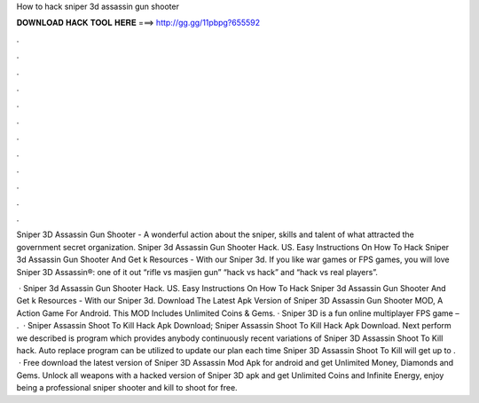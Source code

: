 How to hack sniper 3d assassin gun shooter



𝐃𝐎𝐖𝐍𝐋𝐎𝐀𝐃 𝐇𝐀𝐂𝐊 𝐓𝐎𝐎𝐋 𝐇𝐄𝐑𝐄 ===> http://gg.gg/11pbpg?655592



.



.



.



.



.



.



.



.



.



.



.



.

Sniper 3D Assassin Gun Shooter - A wonderful action about the sniper, skills and talent of what attracted the government secret organization. Sniper 3d Assassin Gun Shooter Hack. US. Easy Instructions On How To Hack Sniper 3d Assassin Gun Shooter And Get k Resources - With our Sniper 3d. If you like war games or FPS games, you will love Sniper 3D Assassin®: one of it out “rifle vs masjien gun” “hack vs hack” and “hack vs real players”.

 · Sniper 3d Assassin Gun Shooter Hack. US. Easy Instructions On How To Hack Sniper 3d Assassin Gun Shooter And Get k Resources - With our Sniper 3d. Download The Latest Apk Version of Sniper 3D Assassin Gun Shooter MOD, A Action Game For Android. This MOD Includes Unlimited Coins & Gems. · Sniper 3D is a fun online multiplayer FPS game – .  · Sniper Assassin Shoot To Kill Hack Apk Download; Sniper Assassin Shoot To Kill Hack Apk Download. Next perform we described is program which provides anybody continuously recent variations of Sniper 3D Assassin Shoot To Kill hack. Auto replace program can be utilized to update our plan each time Sniper 3D Assassin Shoot To Kill will get up to .  · Free download the latest version of Sniper 3D Assassin Mod Apk for android and get Unlimited Money, Diamonds and Gems. Unlock all weapons with a hacked version of Sniper 3D apk and get Unlimited Coins and Infinite Energy, enjoy being a professional sniper shooter and kill to shoot for free.
